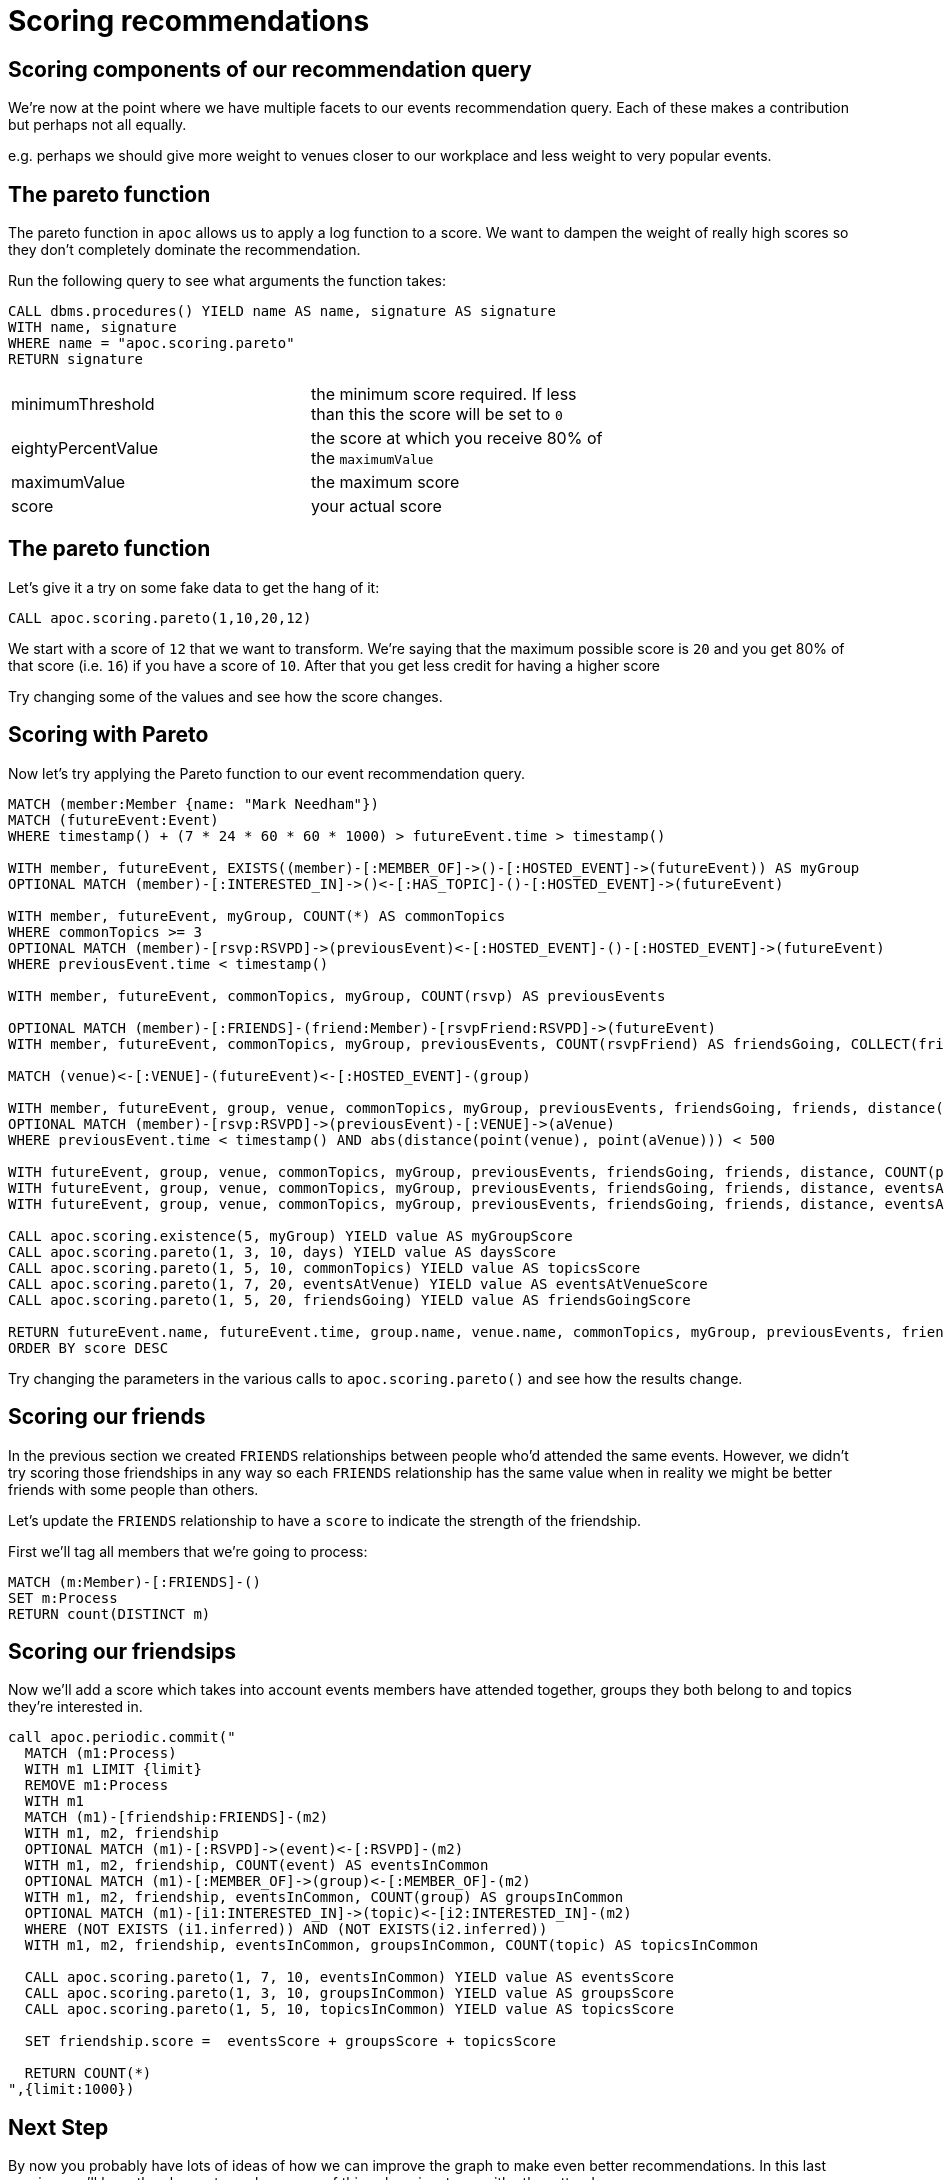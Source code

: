 = Scoring recommendations
:csv-url: https://raw.githubusercontent.com/neo4j-meetups/modeling-worked-example/master/data/
:icons: font


== Scoring components of our recommendation query

We're now at the point where we have multiple facets to our events recommendation query.
Each of these makes a contribution but perhaps not all equally.

e.g. perhaps we should give more weight to venues closer to our workplace and less weight to very popular events.

== The pareto function

The pareto function in `apoc` allows us to apply a log function to a score.
We want to dampen the weight of really high scores so they don't completely dominate the recommendation.

Run the following query to see what arguments the function takes:

[source, cypher]
----
CALL dbms.procedures() YIELD name AS name, signature AS signature
WITH name, signature
WHERE name = "apoc.scoring.pareto"
RETURN signature
----

[width="70%"]
|=======
|minimumThreshold |the minimum score required. If less than this the score will be set to `0`
|eightyPercentValue |the score at which you receive 80% of the `maximumValue`
|maximumValue |the maximum score
|score | your actual score
|=======

== The pareto function

Let's give it a try on some fake data to get the hang of it:

[source,cypher]
----
CALL apoc.scoring.pareto(1,10,20,12)
----

We start with a score of `12` that we want to transform.
We're saying that the maximum possible score is `20` and you get 80% of that score (i.e. `16`) if you have a score of `10`.
After that you get less credit for having a higher score

Try changing some of the values and see how the score changes.

== Scoring with Pareto

Now let's try applying the Pareto function to our event recommendation query.

[source, cypher, subs=attributes]
----
MATCH (member:Member {name: "Mark Needham"})
MATCH (futureEvent:Event)
WHERE timestamp() + (7 * 24 * 60 * 60 * 1000) > futureEvent.time > timestamp()

WITH member, futureEvent, EXISTS((member)-[:MEMBER_OF]->()-[:HOSTED_EVENT]->(futureEvent)) AS myGroup
OPTIONAL MATCH (member)-[:INTERESTED_IN]->()<-[:HAS_TOPIC]-()-[:HOSTED_EVENT]->(futureEvent)

WITH member, futureEvent, myGroup, COUNT(*) AS commonTopics
WHERE commonTopics >= 3
OPTIONAL MATCH (member)-[rsvp:RSVPD]->(previousEvent)<-[:HOSTED_EVENT]-()-[:HOSTED_EVENT]->(futureEvent)
WHERE previousEvent.time < timestamp()

WITH member, futureEvent, commonTopics, myGroup, COUNT(rsvp) AS previousEvents

OPTIONAL MATCH (member)-[:FRIENDS]-(friend:Member)-[rsvpFriend:RSVPD]->(futureEvent)
WITH member, futureEvent, commonTopics, myGroup, previousEvents, COUNT(rsvpFriend) AS friendsGoing, COLLECT(friend.name) AS friends

MATCH (venue)<-[:VENUE]-(futureEvent)<-[:HOSTED_EVENT]-(group)

WITH member, futureEvent, group, venue, commonTopics, myGroup, previousEvents, friendsGoing, friends, distance(point(venue), point({latitude: 51.518551, longitude: -0.086114})) AS distance
OPTIONAL MATCH (member)-[rsvp:RSVPD]->(previousEvent)-[:VENUE]->(aVenue)
WHERE previousEvent.time < timestamp() AND abs(distance(point(venue), point(aVenue))) < 500

WITH futureEvent, group, venue, commonTopics, myGroup, previousEvents, friendsGoing, friends, distance, COUNT(previousEvent) AS eventsAtVenue
WITH futureEvent, group, venue, commonTopics, myGroup, previousEvents, friendsGoing, friends, distance, eventsAtVenue
WITH futureEvent, group, venue, commonTopics, myGroup, previousEvents, friendsGoing, friends, distance, eventsAtVenue, toint(round((futureEvent.time - timestamp()) / (24.0*60*60*1000))) AS days

CALL apoc.scoring.existence(5, myGroup) YIELD value AS myGroupScore
CALL apoc.scoring.pareto(1, 3, 10, days) YIELD value AS daysScore
CALL apoc.scoring.pareto(1, 5, 10, commonTopics) YIELD value AS topicsScore
CALL apoc.scoring.pareto(1, 7, 20, eventsAtVenue) YIELD value AS eventsAtVenueScore
CALL apoc.scoring.pareto(1, 5, 20, friendsGoing) YIELD value AS friendsGoingScore

RETURN futureEvent.name, futureEvent.time, group.name, venue.name, commonTopics, myGroup, previousEvents, friendsGoing, friends[..5], days, distance, eventsAtVenue, myGroupScore + topicsScore + eventsAtVenueScore + friendsGoingScore - daysScore AS score
ORDER BY score DESC
----

Try changing the parameters in the various calls to `apoc.scoring.pareto()` and see how the results change.

== Scoring our friends

In the previous section we created `FRIENDS` relationships between people who'd attended the same events.
However, we didn't try scoring those friendships in any way so each `FRIENDS` relationship has the same value when in reality we might be better friends with some people than others.

Let's update the `FRIENDS` relationship to have a `score` to indicate the strength of the friendship.

First we'll tag all members that we're going to process:

[source,cypher]
----
MATCH (m:Member)-[:FRIENDS]-()
SET m:Process
RETURN count(DISTINCT m)
----

== Scoring our friendsips

Now we'll add a score which takes into account events members have attended together, groups they both belong to and topics they're interested in.

[source,cypher]
----
call apoc.periodic.commit("
  MATCH (m1:Process)
  WITH m1 LIMIT {limit}
  REMOVE m1:Process
  WITH m1
  MATCH (m1)-[friendship:FRIENDS]-(m2)
  WITH m1, m2, friendship
  OPTIONAL MATCH (m1)-[:RSVPD]->(event)<-[:RSVPD]-(m2)
  WITH m1, m2, friendship, COUNT(event) AS eventsInCommon
  OPTIONAL MATCH (m1)-[:MEMBER_OF]->(group)<-[:MEMBER_OF]-(m2)
  WITH m1, m2, friendship, eventsInCommon, COUNT(group) AS groupsInCommon
  OPTIONAL MATCH (m1)-[i1:INTERESTED_IN]->(topic)<-[i2:INTERESTED_IN]-(m2)
  WHERE (NOT EXISTS (i1.inferred)) AND (NOT EXISTS(i2.inferred))
  WITH m1, m2, friendship, eventsInCommon, groupsInCommon, COUNT(topic) AS topicsInCommon

  CALL apoc.scoring.pareto(1, 7, 10, eventsInCommon) YIELD value AS eventsScore
  CALL apoc.scoring.pareto(1, 3, 10, groupsInCommon) YIELD value AS groupsScore
  CALL apoc.scoring.pareto(1, 5, 10, topicsInCommon) YIELD value AS topicsScore

  SET friendship.score =  eventsScore + groupsScore + topicsScore

  RETURN COUNT(*)
",{limit:1000})
----

== Next Step

By now you probably have lots of ideas of how we can improve the graph to make even better recommendations.
In this last session you'll have the chance to explore some of this solo or in a team with other attendees.

pass:a[<a play-topic='{guides}/10_free_for_all.html'>Your turn</a>]
